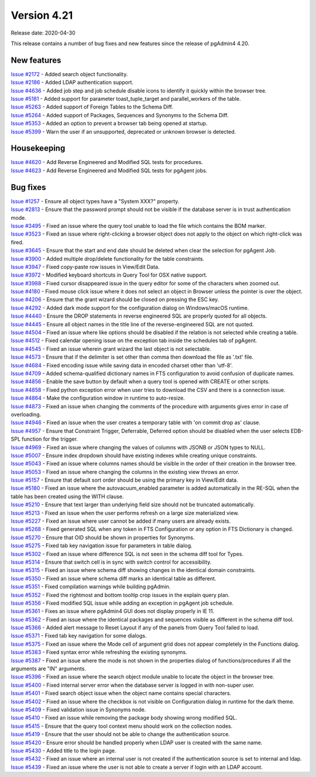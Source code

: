 ************
Version 4.21
************

Release date: 2020-04-30

This release contains a number of bug fixes and new features since the release of pgAdmin4 4.20.

New features
************

| `Issue #2172 <https://redmine.postgresql.org/issues/2172>`_ -  Added search object functionality.
| `Issue #2186 <https://redmine.postgresql.org/issues/2186>`_ -  Added LDAP authentication support.
| `Issue #4636 <https://redmine.postgresql.org/issues/4636>`_ -  Added job step and job schedule disable icons to identify it quickly within the browser tree.
| `Issue #5181 <https://redmine.postgresql.org/issues/5181>`_ -  Added support for parameter toast_tuple_target and parallel_workers of the table.
| `Issue #5263 <https://redmine.postgresql.org/issues/5263>`_ -  Added support of Foreign Tables to the Schema Diff.
| `Issue #5264 <https://redmine.postgresql.org/issues/5264>`_ -  Added support of Packages, Sequences and Synonyms to the Schema Diff.
| `Issue #5353 <https://redmine.postgresql.org/issues/5353>`_ -  Added an option to prevent a browser tab being opened at startup.
| `Issue #5399 <https://redmine.postgresql.org/issues/5399>`_ -  Warn the user if an unsupported, deprecated or unknown browser is detected.

Housekeeping
************

| `Issue #4620 <https://redmine.postgresql.org/issues/4620>`_ -  Add Reverse Engineered and Modified SQL tests for procedures.
| `Issue #4623 <https://redmine.postgresql.org/issues/4623>`_ -  Add Reverse Engineered and Modified SQL tests for pgAgent jobs.

Bug fixes
*********

| `Issue #1257 <https://redmine.postgresql.org/issues/1257>`_ -  Ensure all object types have a "System XXX?" property.
| `Issue #2813 <https://redmine.postgresql.org/issues/2813>`_ -  Ensure that the password prompt should not be visible if the database server is in trust authentication mode.
| `Issue #3495 <https://redmine.postgresql.org/issues/3495>`_ -  Fixed an issue where the query tool unable to load the file which contains the BOM marker.
| `Issue #3523 <https://redmine.postgresql.org/issues/3523>`_ -  Fixed an issue where right-clicking a browser object does not apply to the object on which right-click was fired.
| `Issue #3645 <https://redmine.postgresql.org/issues/3645>`_ -  Ensure that the start and end date should be deleted when clear the selection for pgAgent Job.
| `Issue #3900 <https://redmine.postgresql.org/issues/3900>`_ -  Added multiple drop/delete functionality for the table constraints.
| `Issue #3947 <https://redmine.postgresql.org/issues/3947>`_ -  Fixed copy-paste row issues in View/Edit Data.
| `Issue #3972 <https://redmine.postgresql.org/issues/3972>`_ -  Modified keyboard shortcuts in Query Tool for OSX native support.
| `Issue #3988 <https://redmine.postgresql.org/issues/3988>`_ -  Fixed cursor disappeared issue in the query editor for some of the characters when zoomed out.
| `Issue #4180 <https://redmine.postgresql.org/issues/4180>`_ -  Fixed mouse click issue where it does not select an object in Browser unless the pointer is over the object.
| `Issue #4206 <https://redmine.postgresql.org/issues/4206>`_ -  Ensure that the grant wizard should be closed on pressing the ESC key.
| `Issue #4292 <https://redmine.postgresql.org/issues/4292>`_ -  Added dark mode support for the configuration dialog on Windows/macOS runtime.
| `Issue #4440 <https://redmine.postgresql.org/issues/4440>`_ -  Ensure the DROP statements in reverse engineered SQL are properly quoted for all objects.
| `Issue #4445 <https://redmine.postgresql.org/issues/4445>`_ -  Ensure all object names in the title line of the reverse-engineered SQL are not quoted.
| `Issue #4504 <https://redmine.postgresql.org/issues/4504>`_ -  Fixed an issue where like options should be disabled if the relation is not selected while creating a table.
| `Issue #4512 <https://redmine.postgresql.org/issues/4512>`_ -  Fixed calendar opening issue on the exception tab inside the schedules tab of pgAgent.
| `Issue #4545 <https://redmine.postgresql.org/issues/4545>`_ -  Fixed an issue wherein grant wizard the last object is not selectable.
| `Issue #4573 <https://redmine.postgresql.org/issues/4573>`_ -  Ensure that if the delimiter is set other than comma then download the file as '.txt' file.
| `Issue #4684 <https://redmine.postgresql.org/issues/4684>`_ -  Fixed encoding issue while saving data in encoded charset other than 'utf-8'.
| `Issue #4709 <https://redmine.postgresql.org/issues/4709>`_ -  Added schema-qualified dictionary names in FTS configuration to avoid confusion of duplicate names.
| `Issue #4856 <https://redmine.postgresql.org/issues/4856>`_ -  Enable the save button by default when a query tool is opened with CREATE or other scripts.
| `Issue #4858 <https://redmine.postgresql.org/issues/4858>`_ -  Fixed python exception error when user tries to download the CSV and there is a connection issue.
| `Issue #4864 <https://redmine.postgresql.org/issues/4864>`_ -  Make the configuration window in runtime to auto-resize.
| `Issue #4873 <https://redmine.postgresql.org/issues/4873>`_ -  Fixed an issue when changing the comments of the procedure with arguments gives error in case of overloading.
| `Issue #4946 <https://redmine.postgresql.org/issues/4946>`_ -  Fixed an issue when the user creates a temporary table with 'on commit drop as' clause.
| `Issue #4957 <https://redmine.postgresql.org/issues/4957>`_ -  Ensure that Constraint Trigger, Deferrable, Deferred option should be disabled when the user selects EDB-SPL function for the trigger.
| `Issue #4969 <https://redmine.postgresql.org/issues/4969>`_ -  Fixed an issue where changing the values of columns with JSONB or JSON types to NULL.
| `Issue #5007 <https://redmine.postgresql.org/issues/5007>`_ -  Ensure index dropdown should have existing indexes while creating unique constraints.
| `Issue #5043 <https://redmine.postgresql.org/issues/5043>`_ -  Fixed an issue where columns names should be visible in the order of their creation in the browser tree.
| `Issue #5053 <https://redmine.postgresql.org/issues/5053>`_ -  Fixed an issue where changing the columns in the existing view throws an error.
| `Issue #5157 <https://redmine.postgresql.org/issues/5157>`_ -  Ensure that default sort order should be using the primary key in View/Edit data.
| `Issue #5180 <https://redmine.postgresql.org/issues/5180>`_ -  Fixed an issue where the autovacuum_enabled parameter is added automatically in the RE-SQL when the table has been created using the WITH clause.
| `Issue #5210 <https://redmine.postgresql.org/issues/5210>`_ -  Ensure that text larger than underlying field size should not be truncated automatically.
| `Issue #5213 <https://redmine.postgresql.org/issues/5213>`_ -  Fixed an issue when the user performs refresh on a large size materialized view.
| `Issue #5227 <https://redmine.postgresql.org/issues/5227>`_ -  Fixed an issue where user cannot be added if many users are already exists.
| `Issue #5268 <https://redmine.postgresql.org/issues/5268>`_ -  Fixed generated SQL when any token in FTS Configuration or any option in FTS Dictionary is changed.
| `Issue #5270 <https://redmine.postgresql.org/issues/5270>`_ -  Ensure that OID should be shown in properties for Synonyms.
| `Issue #5275 <https://redmine.postgresql.org/issues/5275>`_ -  Fixed tab key navigation issue for parameters in table dialog.
| `Issue #5302 <https://redmine.postgresql.org/issues/5302>`_ -  Fixed an issue where difference SQL is not seen in the schema diff tool for Types.
| `Issue #5314 <https://redmine.postgresql.org/issues/5314>`_ -  Ensure that switch cell is in sync with switch control for accessibility.
| `Issue #5315 <https://redmine.postgresql.org/issues/5315>`_ -  Fixed an issue where schema diff showing changes in the identical domain constraints.
| `Issue #5350 <https://redmine.postgresql.org/issues/5350>`_ -  Fixed an issue where schema diff marks an identical table as different.
| `Issue #5351 <https://redmine.postgresql.org/issues/5351>`_ -  Fixed compilation warnings while building pgAdmin.
| `Issue #5352 <https://redmine.postgresql.org/issues/5352>`_ -  Fixed the rightmost and bottom tooltip crop issues in the explain query plan.
| `Issue #5356 <https://redmine.postgresql.org/issues/5356>`_ -  Fixed modified SQL issue while adding an exception in pgAgent job schedule.
| `Issue #5361 <https://redmine.postgresql.org/issues/5361>`_ -  Fixes an issue where pgAdmin4 GUI does not display properly in IE 11.
| `Issue #5362 <https://redmine.postgresql.org/issues/5362>`_ -  Fixed an issue where the identical packages and sequences visible as different in the schema diff tool.
| `Issue #5366 <https://redmine.postgresql.org/issues/5366>`_ -  Added alert message to Reset Layout if any of the panels from Query Tool failed to load.
| `Issue #5371 <https://redmine.postgresql.org/issues/5371>`_ -  Fixed tab key navigation for some dialogs.
| `Issue #5375 <https://redmine.postgresql.org/issues/5375>`_ -  Fixed an issue where the Mode cell of argument grid does not appear completely in the Functions dialog.
| `Issue #5383 <https://redmine.postgresql.org/issues/5383>`_ -  Fixed syntax error while refreshing the existing synonyms.
| `Issue #5387 <https://redmine.postgresql.org/issues/5387>`_ -  Fixed an issue where the mode is not shown in the properties dialog of functions/procedures if all the arguments are "IN" arguments.
| `Issue #5396 <https://redmine.postgresql.org/issues/5396>`_ -  Fixed an issue where the search object module unable to locate the object in the browser tree.
| `Issue #5400 <https://redmine.postgresql.org/issues/5400>`_ -  Fixed internal server error when the database server is logged in with non-super user.
| `Issue #5401 <https://redmine.postgresql.org/issues/5401>`_ -  Fixed search object issue when the object name contains special characters.
| `Issue #5402 <https://redmine.postgresql.org/issues/5402>`_ -  Fixed an issue where the checkbox is not visible on Configuration dialog in runtime for the dark theme.
| `Issue #5409 <https://redmine.postgresql.org/issues/5409>`_ -  Fixed validation issue in Synonyms node.
| `Issue #5410 <https://redmine.postgresql.org/issues/5410>`_ -  Fixed an issue while removing the package body showing wrong modified SQL.
| `Issue #5415 <https://redmine.postgresql.org/issues/5415>`_ -  Ensure that the query tool context menu should work on the collection nodes.
| `Issue #5419 <https://redmine.postgresql.org/issues/5419>`_ -  Ensure that the user should not be able to change the authentication source.
| `Issue #5420 <https://redmine.postgresql.org/issues/5420>`_ -  Ensure error should be handled properly when LDAP user is created with the same name.
| `Issue #5430 <https://redmine.postgresql.org/issues/5430>`_ -  Added title to the login page.
| `Issue #5432 <https://redmine.postgresql.org/issues/5432>`_ -  Fixed an issue where an internal user is not created if the authentication source is set to internal and ldap.
| `Issue #5439 <https://redmine.postgresql.org/issues/5439>`_ -  Fixed an issue where the user is not able to create a server if login with an LDAP account.
